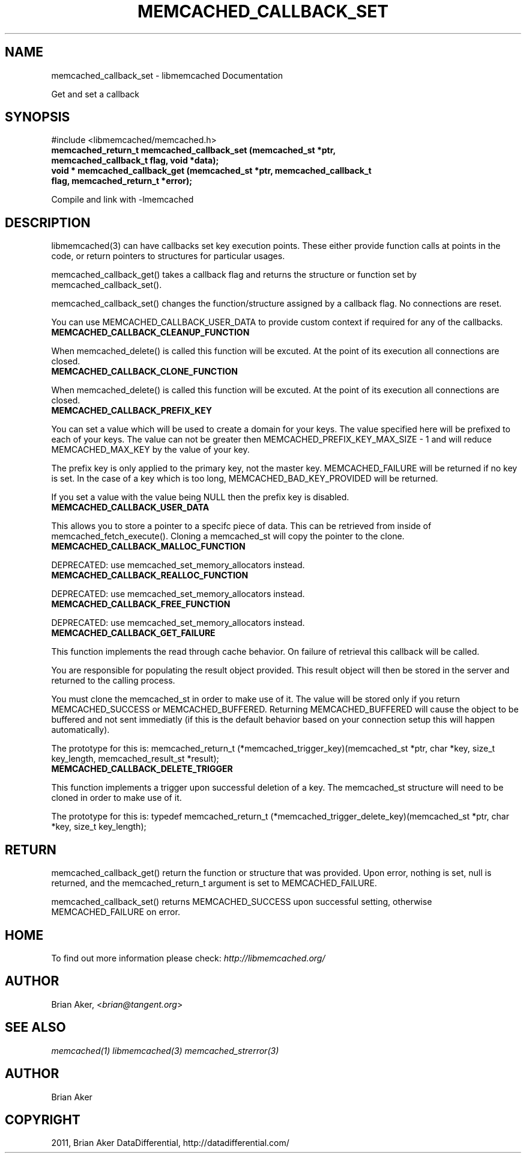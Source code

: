.TH "MEMCACHED_CALLBACK_SET" "3" "May 23, 2011" "0.47" "libmemcached"
.SH NAME
memcached_callback_set \- libmemcached Documentation
.
.nr rst2man-indent-level 0
.
.de1 rstReportMargin
\\$1 \\n[an-margin]
level \\n[rst2man-indent-level]
level margin: \\n[rst2man-indent\\n[rst2man-indent-level]]
-
\\n[rst2man-indent0]
\\n[rst2man-indent1]
\\n[rst2man-indent2]
..
.de1 INDENT
.\" .rstReportMargin pre:
. RS \\$1
. nr rst2man-indent\\n[rst2man-indent-level] \\n[an-margin]
. nr rst2man-indent-level +1
.\" .rstReportMargin post:
..
.de UNINDENT
. RE
.\" indent \\n[an-margin]
.\" old: \\n[rst2man-indent\\n[rst2man-indent-level]]
.nr rst2man-indent-level -1
.\" new: \\n[rst2man-indent\\n[rst2man-indent-level]]
.in \\n[rst2man-indent\\n[rst2man-indent-level]]u
..
.\" Man page generated from reStructeredText.
.
.sp
Get and set a callback
.SH SYNOPSIS
.sp
#include <libmemcached/memcached.h>
.INDENT 0.0
.TP
.B memcached_return_t memcached_callback_set (memcached_st *ptr, memcached_callback_t flag, void *data);
.UNINDENT
.INDENT 0.0
.TP
.B void * memcached_callback_get (memcached_st *ptr, memcached_callback_t flag, memcached_return_t *error);
.UNINDENT
.sp
Compile and link with \-lmemcached
.SH DESCRIPTION
.sp
libmemcached(3) can have callbacks set key execution points. These either
provide function calls at points in the code, or return pointers to
structures for particular usages.
.sp
memcached_callback_get() takes a callback flag and returns the structure or
function set by memcached_callback_set().
.sp
memcached_callback_set() changes the function/structure assigned by a
callback flag. No connections are reset.
.sp
You can use MEMCACHED_CALLBACK_USER_DATA to provide custom context if required for any of the callbacks.
.INDENT 0.0
.TP
.B MEMCACHED_CALLBACK_CLEANUP_FUNCTION
.UNINDENT
.sp
When memcached_delete() is called this function will be excuted. At the point of its execution all connections are closed.
.INDENT 0.0
.TP
.B MEMCACHED_CALLBACK_CLONE_FUNCTION
.UNINDENT
.sp
When memcached_delete() is called this function will be excuted. At the
point of its execution all connections are closed.
.INDENT 0.0
.TP
.B MEMCACHED_CALLBACK_PREFIX_KEY
.UNINDENT
.sp
You can set a value which will be used to create a domain for your keys.
The value specified here will be prefixed to each of your keys. The value can not be greater then MEMCACHED_PREFIX_KEY_MAX_SIZE \- 1 and will reduce MEMCACHED_MAX_KEY by the value of your key.
.sp
The prefix key is only applied to the primary key, not the master key. MEMCACHED_FAILURE will be returned if no key is set. In the case of a key which is too long, MEMCACHED_BAD_KEY_PROVIDED will be returned.
.sp
If you set a value with the value being NULL then the prefix key is disabled.
.INDENT 0.0
.TP
.B MEMCACHED_CALLBACK_USER_DATA
.UNINDENT
.sp
This allows you to store a pointer to a specifc piece of data. This can be
retrieved from inside of memcached_fetch_execute(). Cloning a memcached_st
will copy the pointer to the clone.
.INDENT 0.0
.TP
.B MEMCACHED_CALLBACK_MALLOC_FUNCTION
.UNINDENT
.sp
DEPRECATED: use memcached_set_memory_allocators instead.
.INDENT 0.0
.TP
.B MEMCACHED_CALLBACK_REALLOC_FUNCTION
.UNINDENT
.sp
DEPRECATED: use memcached_set_memory_allocators instead.
.INDENT 0.0
.TP
.B MEMCACHED_CALLBACK_FREE_FUNCTION
.UNINDENT
.sp
DEPRECATED: use memcached_set_memory_allocators instead.
.INDENT 0.0
.TP
.B MEMCACHED_CALLBACK_GET_FAILURE
.UNINDENT
.sp
This function implements the read through cache behavior. On failure of retrieval this callback will be called.
.sp
You are responsible for populating the result object provided. This result object will then be stored in the server and returned to the calling process.
.sp
You must clone the memcached_st in order to
make use of it. The value will be stored only if you return
MEMCACHED_SUCCESS or MEMCACHED_BUFFERED. Returning MEMCACHED_BUFFERED will
cause the object to be buffered and not sent immediatly (if this is the default behavior based on your connection setup this will happen automatically).
.sp
The prototype for this is:
memcached_return_t (*memcached_trigger_key)(memcached_st *ptr, char *key, size_t key_length, memcached_result_st *result);
.INDENT 0.0
.TP
.B MEMCACHED_CALLBACK_DELETE_TRIGGER
.UNINDENT
.sp
This function implements a trigger upon successful deletion of a key. The memcached_st structure will need to be cloned in order to make use of it.
.sp
The prototype for this is: typedef memcached_return_t (*memcached_trigger_delete_key)(memcached_st *ptr, char *key, size_t key_length);
.SH RETURN
.sp
memcached_callback_get() return the function or structure that was provided.
Upon error, nothing is set, null is returned, and the memcached_return_t
argument is set to MEMCACHED_FAILURE.
.sp
memcached_callback_set() returns MEMCACHED_SUCCESS upon successful setting,
otherwise MEMCACHED_FAILURE on error.
.SH HOME
.sp
To find out more information please check:
\fI\%http://libmemcached.org/\fP
.SH AUTHOR
.sp
Brian Aker, <\fI\%brian@tangent.org\fP>
.SH SEE ALSO
.sp
\fImemcached(1)\fP \fIlibmemcached(3)\fP \fImemcached_strerror(3)\fP
.SH AUTHOR
Brian Aker
.SH COPYRIGHT
2011, Brian Aker DataDifferential, http://datadifferential.com/
.\" Generated by docutils manpage writer.
.\" 
.
